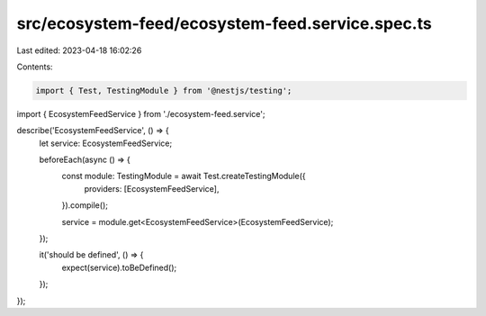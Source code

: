 src/ecosystem-feed/ecosystem-feed.service.spec.ts
=================================================

Last edited: 2023-04-18 16:02:26

Contents:

.. code-block:: ts

    import { Test, TestingModule } from '@nestjs/testing';

import { EcosystemFeedService } from './ecosystem-feed.service';

describe('EcosystemFeedService', () => {
  let service: EcosystemFeedService;

  beforeEach(async () => {
    const module: TestingModule = await Test.createTestingModule({
      providers: [EcosystemFeedService],
    }).compile();

    service = module.get<EcosystemFeedService>(EcosystemFeedService);
  });

  it('should be defined', () => {
    expect(service).toBeDefined();
  });
});


